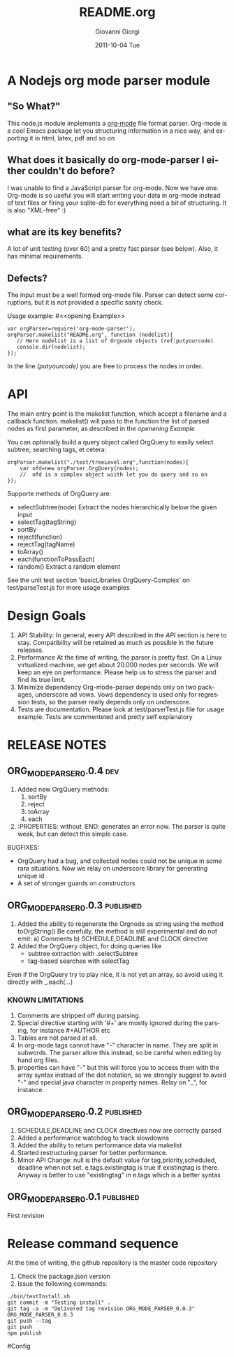 
* A Nodejs org mode parser module
** "So What?"
This node.js module implements a [[http://orgmode.org/][org-mode]] file format parser.
Org-mode is a cool Emacs package let you structuring information in a nice way, 
and exporting it in html, latex, pdf and so on


** What does it basically do org-mode-parser I either couldn't do before?
I was unable to find a JavaScript parser for org-mode. Now we have one.
Org-mode is so useful you will start writing your data in org-mode instead of text files or firing your sqlite-db for everything
need a bit of structuring.
It is also "XML-free" :)

** what are its key benefits?
A lot of unit testing (over 60) and a pretty fast parser (see below).
Also, it has minimal requirements.

** Defects?
The input must be a well formed org-mode file. 
Parser can detect some corruptions, but it is not provided a specific sanity check.

Usage example:
#<<opening Example>>
# Look  http://orgmode.org/manual/Code-block-specific-header-arguments.html
# for the syntax, anyway org-babel-tangle
# will export this soruce
#+BEGIN_SRC javascript -n -r  :tangle basic-example.js
var orgParser=require('org-mode-parser');
orgParser.makelist("README.org", function (nodelist){
   // Here nodelist is a list of Orgnode objects (ref:putyourcode)
   console.dir(nodelist);
});
#+END_SRC
In the line [[(putyourcode)]] you are free to process the nodes in order.

* API
The main entry point is the makelist function, which accept a filename and a callback function.
makelist() will pass to the function the list of parsed nodes as first parameter, as described in the [[openening Example]]

You can optionally build a query object called OrgQuery to easily select subtree,
searching tags, et cetera:

#+BEGIN_SRC javascript -n -r
orgParser.makelist("./test/treeLevel.org",function(nodes){
	var ofd=new orgParser.OrgQuery(nodes);
	//  ofd is a complex object wiith let you do query and so on
});
#+END_SRC

Supporte methods of OrgQuery are:
 + selectSubtree(node)
   Extract the nodes hierarchically below the given input
 + selectTag(tagString)
 + sortBy
 + reject(function)
 + rejectTag(tagName)
 + toArray()
 + each(functionToPassEach)
 + random()
   Extract a random element

See the unit test section 'basicLibraries OrgQuery-Complex' on test/parseTest.js 
for more usage examples

* Design Goals

 1. API Stability:
    In general, every API described in the [[API]] section is here to stay. 
    Compatibility will be retained as much as possible in the future releases.
 2. Performance
    At the time of writing, the parser is pretty fast. On a Linux virtualized machine, we get about 20.000 nodes per seconds.
    We will keep an eye on performance.
    Please help us to stress the parser and find its true limit.
 3. Minimize dependency
    Org-mode-parser depends only on two packages, underscore ad vows. Vows dependency is used only 
    for regression tests, so the parser really depends only on underscore.
 4. Tests are documentation.
    Please look at test/parserTest.js file for usage example.
    Tests are commenteted and pretty self explanatory



* RELEASE NOTES
** ORG_MODE_PARSER_0.0.4 :dev:
 1) Added new OrgQuery methods: 
    1. sortBy
    2. reject
    3. toArray
    4. each
 2) :PROPERTIES: without :END: generates an error now.
    The parser is quite weak, but can detect this simple case.
BUGFIXES:
 + OrgQuery had a bug, and collected nodes could not be unique in some rara situations.
   Now we relay on underscore library for generating unique id
 + A set of stronger guards on constructors
    

** ORG_MODE_PARSER_0.0.3   :published:
  1) Added the ability to regenerate the Orgnode as string using the method
     toOrgString()
     Be carefully, the method is still experimental and do not emit:
      a) Comments
      b) SCHEDULE,DEADLINE and CLOCK directive
  2) Added the OrgQuery object, for doing queries like 
     + subtree extraction with .selectSubtree
     + tag-based searches with selectTag   
Even if the OrgQuery try to play nice, it is not yet an array, so
avoid using it directly with _.each(...)


*** KNOWN LIMITATIONS
  1) Comments are stripped off during parsing.
  2) Special directive starting with '#+' are mostly ignored during the parsing, 
     for instance #+AUTHOR etc
  3) Tables are not parsed at all. 
  4) In org-mode tags cannot have "-" character in name. They are split in subwords. 
     The parser allow this instead, so be careful when editing by hand org files.
  5) properties can have "-" but this will force 
     you to access them with the array syntax instead of the dot notation, so we
     strongly suggest to avoid "-" and special java character in property names.
     Relay on "_", for instance.

** ORG_MODE_PARSER_0.0.2 					  :published:
  1) SCHEDULE,DEADLINE and CLOCK directives now are correctly parsed
  2) Added a performance watchdog to track slowdowns
  3) Added the ability to return performance data via makelist
  4) Started restructuring parser for better performance.
  5) Minor API Change: null is the default value for tag,priority,scheduled, deadline 
     when not set.
     e.tags.existingtag is true if existingtag is there.
     Anyway is better to use 
       "existingtag" in e.tags
     which is a better syntax
** ORG_MODE_PARSER_0.0.1					  :published:
First revision

* Release command sequence
At the time of writing, the github repository is the master code repository

1. Check the package.json version
2. Issue the following commands:
#+BEGIN_SRC shell
./bin/testInstall.sh
git commit -m "Testing install" .
git tag -a -m "Delivered tag revision ORG_MODE_PARSER_0.0.3" ORG_MODE_PARSER_0.0.3
git push --tag
git push
npm publish
#+END_SRC


#Config
#+TITLE:     README.org
#+AUTHOR:    Giovanni Giorgi
#+EMAIL:     jj@gioorgi.com
#+DATE:      2011-10-04 Tue
#+DESCRIPTION:
#+KEYWORDS:
#+LANGUAGE:  en
#+OPTIONS:   H:3 num:t toc:t \n:nil @:t ::t |:t ^:t -:t f:t *:t <:t
#+OPTIONS:   TeX:t LaTeX:t skip:nil d:nil todo:t pri:nil tags:not-in-toc
#+INFOJS_OPT: view:nil toc:nil ltoc:t mouse:underline buttons:0 path:http://orgmode.org/org-info.js
#+EXPORT_SELECT_TAGS: export
#+EXPORT_EXCLUDE_TAGS: noexport
#+LINK_UP:   
#+LINK_HOME: 
#+XSLT:

